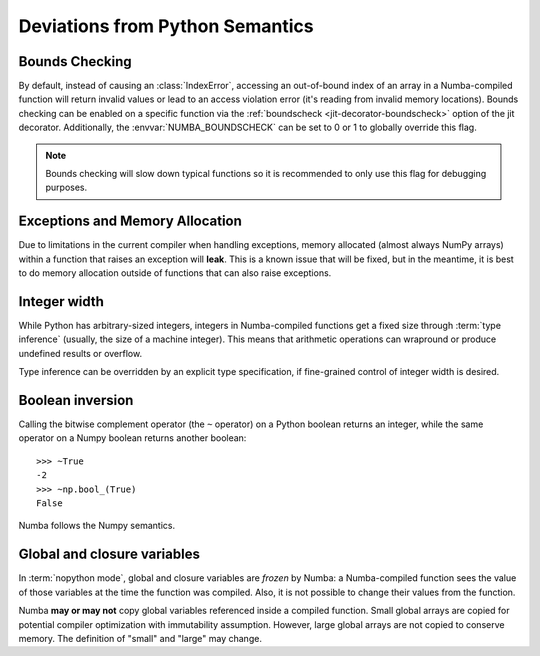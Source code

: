 .. _pysemantics:

Deviations from Python Semantics
================================

Bounds Checking
---------------

By default, instead of causing an :class:`IndexError`, accessing an
out-of-bound index of an array in a Numba-compiled function will return
invalid values or lead to an access violation error (it's reading from
invalid memory locations). Bounds checking can be enabled on a specific
function via the :ref:`boundscheck <jit-decorator-boundscheck>`
option of the jit decorator. Additionally, the :envvar:`NUMBA_BOUNDSCHECK`
can be set to 0 or 1 to globally override this flag.

.. note::
  Bounds checking will slow down typical functions so it is recommended to only
  use this flag for debugging purposes.

Exceptions and Memory Allocation
--------------------------------

Due to limitations in the current compiler when handling exceptions, memory
allocated (almost always NumPy arrays) within a function that raises an
exception will **leak**.  This is a known issue that will be fixed, but in the
meantime, it is best to do memory allocation outside of functions that can
also raise exceptions.

Integer width
-------------

While Python has arbitrary-sized integers, integers in Numba-compiled
functions get a fixed size through :term:`type inference` (usually,
the size of a machine integer).  This means that arithmetic
operations can wrapround or produce undefined results or overflow.

Type inference can be overridden by an explicit type specification,
if fine-grained control of integer width is desired.

.. seealso::
   :ref:`Enhancement proposal 1: Changes in integer typing <nbep-1>`


Boolean inversion
-----------------

Calling the bitwise complement operator (the ``~`` operator) on a Python
boolean returns an integer, while the same operator on a Numpy boolean
returns another boolean::

   >>> ~True
   -2
   >>> ~np.bool_(True)
   False

Numba follows the Numpy semantics.


Global and closure variables
----------------------------

In :term:`nopython mode`, global and closure variables are *frozen* by
Numba: a Numba-compiled function sees the value of those variables at the
time the function was compiled.  Also, it is not possible to change their
values from the function.

Numba **may or may not** copy global variables referenced inside a compiled
function.  Small global arrays are copied for potential compiler optimization
with immutability assumption.  However, large global arrays are not copied to
conserve memory.  The definition of "small" and "large" may change.


.. todo:: This document needs completing.
